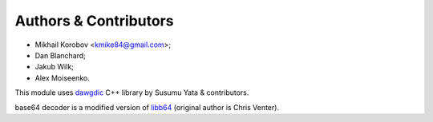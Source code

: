Authors & Contributors
----------------------

* Mikhail Korobov <kmike84@gmail.com>;
* Dan Blanchard;
* Jakub Wilk;
* Alex Moiseenko.

This module uses `dawgdic`_ C++ library by
Susumu Yata & contributors.

base64 decoder is a modified version of libb64_ (original author
is Chris Venter).

.. _libb64: http://libb64.sourceforge.net/
.. _dawgdic: https://code.google.com/p/dawgdic/

